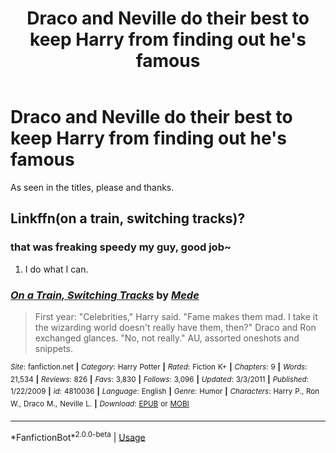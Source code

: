 #+TITLE: Draco and Neville do their best to keep Harry from finding out he's famous

* Draco and Neville do their best to keep Harry from finding out he's famous
:PROPERTIES:
:Author: B1ACK_B0N35
:Score: 11
:DateUnix: 1579120952.0
:DateShort: 2020-Jan-16
:FlairText: What's That Fic?
:END:
As seen in the titles, please and thanks.


** Linkffn(on a train, switching tracks)?
:PROPERTIES:
:Author: Namzeh011
:Score: 14
:DateUnix: 1579121077.0
:DateShort: 2020-Jan-16
:END:

*** that was freaking speedy my guy, good job~
:PROPERTIES:
:Author: B1ACK_B0N35
:Score: 10
:DateUnix: 1579121622.0
:DateShort: 2020-Jan-16
:END:

**** I do what I can.
:PROPERTIES:
:Author: Namzeh011
:Score: 3
:DateUnix: 1579121814.0
:DateShort: 2020-Jan-16
:END:


*** [[https://www.fanfiction.net/s/4810036/1/][*/On a Train, Switching Tracks/*]] by [[https://www.fanfiction.net/u/1810143/Mede][/Mede/]]

#+begin_quote
  First year: "Celebrities," Harry said. "Fame makes them mad. I take it the wizarding world doesn't really have them, then?" Draco and Ron exchanged glances. "No, not really." AU, assorted oneshots and snippets.
#+end_quote

^{/Site/:} ^{fanfiction.net} ^{*|*} ^{/Category/:} ^{Harry} ^{Potter} ^{*|*} ^{/Rated/:} ^{Fiction} ^{K+} ^{*|*} ^{/Chapters/:} ^{9} ^{*|*} ^{/Words/:} ^{21,534} ^{*|*} ^{/Reviews/:} ^{826} ^{*|*} ^{/Favs/:} ^{3,830} ^{*|*} ^{/Follows/:} ^{3,096} ^{*|*} ^{/Updated/:} ^{3/3/2011} ^{*|*} ^{/Published/:} ^{1/22/2009} ^{*|*} ^{/id/:} ^{4810036} ^{*|*} ^{/Language/:} ^{English} ^{*|*} ^{/Genre/:} ^{Humor} ^{*|*} ^{/Characters/:} ^{Harry} ^{P.,} ^{Ron} ^{W.,} ^{Draco} ^{M.,} ^{Neville} ^{L.} ^{*|*} ^{/Download/:} ^{[[http://www.ff2ebook.com/old/ffn-bot/index.php?id=4810036&source=ff&filetype=epub][EPUB]]} ^{or} ^{[[http://www.ff2ebook.com/old/ffn-bot/index.php?id=4810036&source=ff&filetype=mobi][MOBI]]}

--------------

*FanfictionBot*^{2.0.0-beta} | [[https://github.com/tusing/reddit-ffn-bot/wiki/Usage][Usage]]
:PROPERTIES:
:Author: FanfictionBot
:Score: 3
:DateUnix: 1579121093.0
:DateShort: 2020-Jan-16
:END:
